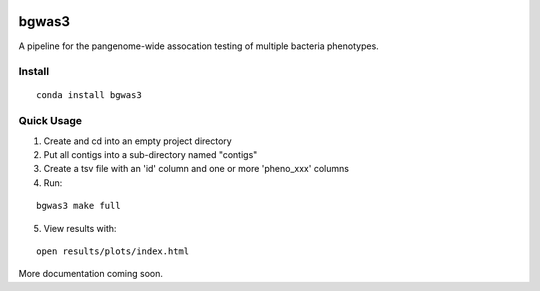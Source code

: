 .. image:: https://readthedocs.org/projects/bgwas3/badge/?version=latest
   :target: https://bgwas3.readthedocs.io/en/latest/

.. image:: https://travis-ci.com/g-r-eg/bgwas3.svg?branch=master
   :target: https://travis-ci.com/g-r-eg/bgwas3

bgwas3
======

A pipeline for the pangenome-wide assocation testing of multiple bacteria phenotypes.

Install
-------

::

   conda install bgwas3


Quick Usage
-----------

1. Create and cd into an empty project directory

2. Put all contigs into a sub-directory named "contigs"

3. Create a tsv file with an 'id' column and one or more 'pheno_xxx' columns

4. Run:

::

   bgwas3 make full

5. View results with:

::

   open results/plots/index.html

More documentation coming soon.
